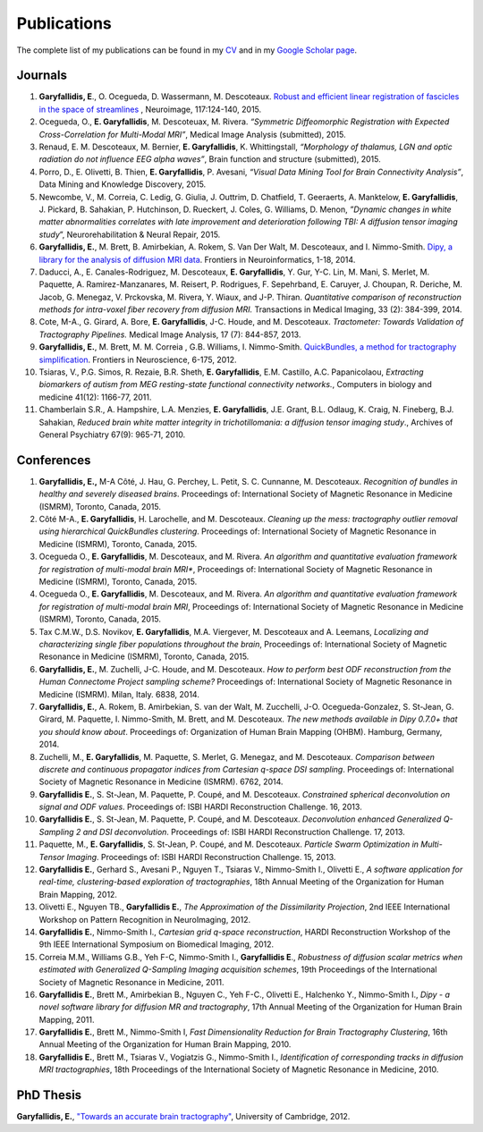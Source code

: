 ============
Publications
============

The complete list of my publications can be found in my 
`CV <../pdfs/garyfallidis_CV_2015.pdf>`_ and in my 
`Google Scholar page <https://scholar.google.ca/citations?user=Ln2EyRYAAAAJ&hl=en>`_. 


Journals
--------

#. **Garyfallidis, E**., O. Ocegueda, D. Wassermann, M. Descoteaux.
   `Robust and efficient linear registration of fascicles in the space
   of streamlines <http://www.sciencedirect.com/science/article/pii/S1053811915003961>`_ , Neuroimage, 117:124-140, 2015.

#. Ocegueda, O., **E. Garyfallidis**, M. Descoteuax, M. Rivera.
   *“Symmetric Diffeomorphic Registration with Expected
   Cross-Correlation for Multi-Modal MRI”*, Medical Image Analysis
   (submitted), 2015.

#. Renaud, E. M. Descoteaux, M. Bernier, **E. Garyfallidis**, K.
   Whittingstall, *“Morphology of thalamus, LGN and optic radiation do
   not influence EEG alpha waves”*, Brain function and structure
   (submitted), 2015.

#. Porro, D., E. Olivetti, B. Thien, **E. Garyfallidis**, P. Avesani,
   *“Visual Data Mining Tool for Brain Connectivity Analysis”*, Data
   Mining and Knowledge Discovery, 2015.

#. Newcombe, V., M. Correia, C. Ledig, G. Giulia, J. Outtrim, D.
   Chatfield, T. Geeraerts, A. Manktelow, **E. Garyfallidis**, J.
   Pickard, B. Sahakian, P. Hutchinson, D. Rueckert, J. Coles, G.
   Williams, D. Menon, *”Dynamic changes in white matter abnormalities
   correlates with late improvement and deterioration following TBI: A
   diffusion tensor imaging study*\ ”, Neurorehabilitation & Neural
   Repair, 2015.

#. **Garyfallidis, E.**, M. Brett, B. Amirbekian, A. Rokem, S. Van Der
   Walt, M. Descoteaux, and I. Nimmo-Smith. `Dipy, a library for the
   analysis of diffusion MRI data <http://journal.frontiersin.org/article/10.3389/fninf.2014.00008/abstract>`_. Frontiers in Neuroinformatics, 1-18, 2014.

#. Daducci, A., E. Canales-Rodriguez, M. Descoteaux, **E.
   Garyfallidis**, Y. Gur, Y-C. Lin, M. Mani, S. Merlet, M. Paquette, A.
   Ramirez-Manzanares, M. Reisert, P. Rodrigues, F. Sepehrband, E.
   Caruyer, J. Choupan, R. Deriche, M. Jacob, G. Menegaz, V. Prckovska,
   M. Rivera, Y. Wiaux, and J-P. Thiran. *Quantitative comparison of
   reconstruction methods for intra-voxel fiber recovery from diffusion
   MRI.* Transactions in Medical Imaging, 33 (2): 384-399, 2014.

#. Cote, M-A., G. Girard, A. Bore, **E. Garyfallidis**, J-C. Houde, and
   M. Descoteaux. *Tractometer: Towards Validation of Tractography
   Pipelines.* Medical Image Analysis, 17 (7): 844-857, 2013.

#. **Garyfallidis, E.**, M. Brett, M. M. Correia , G.B. Williams, I.
   Nimmo-Smith. `QuickBundles, a method for tractography
   simplification <http://journal.frontiersin.org/article/10.3389/fnins.2012.00175/abstract>`_. Frontiers in Neuroscience, 6-175, 2012.

#. Tsiaras, V., P.G. Simos, R. Rezaie, B.R. Sheth, **E. Garyfallidis**,
   E.M. Castillo, A.C. Papanicolaou, *Extracting biomarkers of autism
   from MEG resting-state functional connectivity networks.*, Computers
   in biology and medicine 41(12): 1166-77, 2011.

#. Chamberlain S.R., A. Hampshire, L.A. Menzies, **E. Garyfallidis**,
   J.E. Grant, B.L. Odlaug, K. Craig, N. Fineberg, B.J. Sahakian,
   *Reduced brain white matter integrity in trichotillomania: a diffusion
   tensor imaging study*., Archives of General Psychiatry 67(9): 965-71,
   2010.


Conferences
-----------

#. **Garyfallidis, E.,** M-A Côté, J. Hau, G. Perchey, L. Petit,
   S. C. Cunnanne, M. Descoteaux. *Recognition of bundles in
   healthy and severely diseased brains*. Proceedings of: International
   Society of Magnetic Resonance in Medicine (ISMRM), Toronto, Canada,
   2015.

#. Côté M-A., **E. Garyfallidis**, H. Larochelle, and M. Descoteaux.
   *Cleaning up the mess: tractography outlier removal using
   hierarchical QuickBundles clustering*. Proceedings of: International
   Society of Magnetic Resonance in Medicine (ISMRM), Toronto, Canada,
   2015.

#. Ocegueda O., **E. Garyfallidis**, M. Descoteaux, and M. Rivera.
   *An algorithm and quantitative evaluation framework for registration
   of multi-modal brain MRI**, Proceedings of: International Society
   of Magnetic Resonance in Medicine (ISMRM), Toronto, Canada, 2015.

#. Ocegueda O., **E. Garyfallidis**, M. Descoteaux, and M. Rivera.
   *An algorithm and quantitative evaluation framework for registration
   of multi-modal brain MRI*, Proceedings of: International Society
   of Magnetic Resonance in Medicine (ISMRM), Toronto, Canada, 2015.

#. Tax C.M.W., D.S. Novikov, **E. Garyfallidis**, M.A. Viergever,
   M. Descoteaux and A. Leemans, *Localizing and characterizing
   single fiber populations throughout the brain*, Proceedings of:
   International Society of Magnetic Resonance in Medicine (ISMRM), Toronto,
   Canada, 2015.

#. **Garyfallidis, E.**, M. Zuchelli, J-C. Houde, and M. Descoteaux.
   *How to perform best ODF reconstruction from the Human Connectome 
   Project sampling scheme?* Proceedings of: International Society of Magnetic 
   Resonance in Medicine (ISMRM). Milan, Italy. 6838, 2014.

#. **Garyfallidis, E.**, A. Rokem, B. Amirbekian, S. van der Walt,
   M. Zucchelli, J-O. Ocegueda-Gonzalez, S. St-Jean, G. Girard, M. Paquette,
   I. Nimmo-Smith, M. Brett, and M. Descoteaux. *The new methods available 
   in Dipy 0.7.0+ that you should know about*. Proceedings of: Organization of 
   Human Brain Mapping (OHBM). Hamburg, Germany, 2014. 

#. Zuchelli, M., **E. Garyfallidis**, M. Paquette, S. Merlet, G.
   Menegaz, and M. Descoteaux. *Comparison between discrete and 
   continuous propagator indices from Cartesian q-space
   DSI sampling*. Proceedings of: International Society
   of Magnetic Resonance in Medicine (ISMRM). 6762, 2014. 

#. **Garyfallidis E.**, S. St-Jean, M. Paquette, P. Coupé, and M.
   Descoteaux. *Constrained spherical deconvolution
   on signal and ODF values*. Proceedings of: ISBI HARDI
   Reconstruction Challenge. 16, 2013. 

#. **Garyfallidis E.**, S. St-Jean, M. Paquette, P. Coupé, and M.
   Descoteaux. *Deconvolution enhanced Generalized Q-Sampling 2 and DSI 
   deconvolution*. Proceedings of: ISBI HARDI Reconstruction Challenge. 17, 2013. 

#. Paquette, M., **E. Garyfallidis**, S. St-Jean, P. Coupé, and
   M. Descoteaux. *Particle Swarm Optimization in Multi-Tensor Imaging*. 
   Proceedings of: ISBI HARDI Reconstruction Challenge. 15, 2013.

#. **Garyfallidis E.**, Gerhard S., Avesani P., Nguyen T., Tsiaras
   V., Nimmo-Smith I., Olivetti E., *A software application for
   real-time, clustering-based exploration of tractographies*, 18th
   Annual Meeting of the Organization for Human Brain Mapping, 2012. 

#. Olivetti E., Nguyen TB., **Garyfallidis E.**, *The Approximation
   of the Dissimilarity Projection*, 2nd IEEE International Workshop
   on Pattern Recognition in NeuroImaging, 2012.

#. **Garyfallidis E.**, Nimmo-Smith I., *Cartesian grid
   q-space reconstruction*, HARDI Reconstruction Workshop of the 9th
   IEEE International Symposium on Biomedical Imaging, 2012.

#. Correia M.M., Williams G.B., Yeh F-C, Nimmo-Smith I., **Garyfallidis
   E**., *Robustness of diffusion scalar metrics when estimated
   with Generalized Q-Sampling Imaging acquisition schemes*, 19th
   Proceedings of the International Society of Magnetic Resonance in
   Medicine, 2011.

#. **Garyfallidis E.**, Brett M., Amirbekian B., Nguyen C., Yeh
   F-C., Olivetti E., Halchenko Y., Nimmo-Smith I., *Dipy - a
   novel software library for diffusion MR and tractography*,
   17th Annual Meeting of the Organization for Human Brain Mapping, 2011.

#. **Garyfallidis E.**, Brett M., Nimmo-Smith I, *Fast Dimensionality
   Reduction for Brain Tractography Clustering*,
   16th Annual Meeting of the Organization for Human Brain Mapping, 2010.

#. **Garyfallidis E.**, Brett M., Tsiaras V., Vogiatzis G., Nimmo-Smith
   I., *Identification of corresponding tracks in diffusion MRI tractographies*, 
   18th Proceedings of the International Society of Magnetic Resonance in 
   Medicine, 2010.

PhD Thesis
----------

.. image:: ../images/phd_thesis_cover.jpg
    :width: 15em
    :scale: 100 %
    :alt: PhD thesis cover
    :align: center
    :target: https://dl.dropboxusercontent.com/u/2481924/thesis.pdf


**Garyfallidis, E.**, `"Towards an accurate brain tractography" <https://dl.dropboxusercontent.com/u/2481924/thesis.pdf>`_, University of Cambridge, 2012. 
